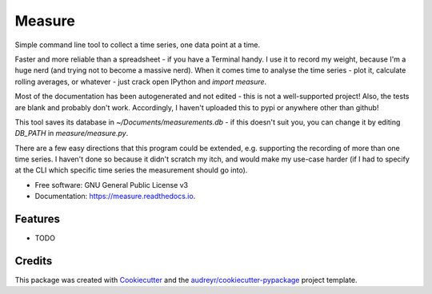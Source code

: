 ===============================
Measure
===============================

Simple command line tool to collect a time series, one data point at a time.


Faster and more reliable than a spreadsheet - if you have a Terminal handy. I use it to record my weight, because I'm a huge nerd (and trying not to become a massive nerd). When it comes time to analyse the time series - plot it, calculate rolling averages, or whatever - just crack open IPython and `import measure`.


Most of the documentation has been autogenerated and not edited - this is not a well-supported project! Also, the tests are blank and probably don't work. Accordingly, I haven't uploaded this to pypi or anywhere other than github!

This tool saves its database in `~/Documents/measurements.db` - if this doesn't suit you, you can change it by editing `DB_PATH` in `measure/measure.py`.

There are a few easy directions that this program could be extended, e.g. supporting the recording of more than one time series. I haven't done so because it didn't scratch my itch, and would make my use-case harder (if I had to specify at the CLI which specific time series the measurement should go into).


* Free software: GNU General Public License v3
* Documentation: https://measure.readthedocs.io.


Features
--------

* TODO

Credits
---------

This package was created with Cookiecutter_ and the `audreyr/cookiecutter-pypackage`_ project template.

.. _Cookiecutter: https://github.com/audreyr/cookiecutter
.. _`audreyr/cookiecutter-pypackage`: https://github.com/audreyr/cookiecutter-pypackage

